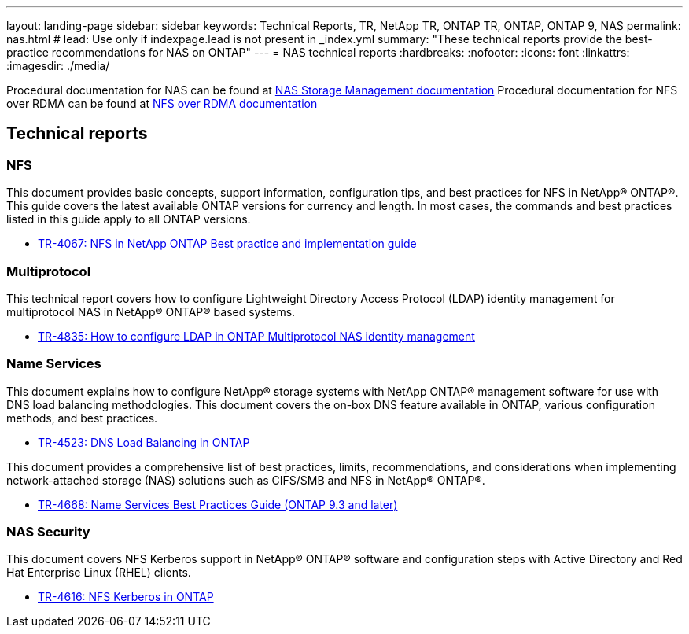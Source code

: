---
layout: landing-page
sidebar: sidebar
keywords: Technical Reports, TR, NetApp TR, ONTAP TR, ONTAP, ONTAP 9, NAS
permalink: nas.html
# lead: Use only if indexpage.lead is not present in _index.yml
summary: "These technical reports provide the best-practice recommendations for NAS on ONTAP"
---
= NAS technical reports
:hardbreaks:
:nofooter:
:icons: font
:linkattrs:
:imagesdir: ./media/

Procedural documentation for NAS can be found at link:https://docs.netapp.com/us-en/ontap/nas-management/index.html[NAS Storage Management documentation]
Procedural documentation for NFS over RDMA can be found at link:https://docs.netapp.com/us-en/ontap/nfs-rdma/[NFS over RDMA documentation]

== Technical reports
=== NFS
This document provides basic concepts, support information, configuration tips, and best practices for NFS in NetApp® ONTAP®. This guide covers the latest available ONTAP versions for currency and length. In most cases, the commands and best practices listed in this guide apply to all ONTAP versions.

    - link:https://www.netapp.com/pdf.html?item=/media/10720-tr-4067.pdf[TR-4067: NFS in NetApp ONTAP Best practice and implementation guide]

=== Multiprotocol
This technical report covers how to configure Lightweight Directory Access Protocol (LDAP) identity management for multiprotocol NAS in NetApp® ONTAP® based systems.

    - link:https://www.netapp.com/pdf.html?item=/media/19423-tr-4835.pdf[TR-4835: How to configure LDAP in ONTAP Multiprotocol NAS identity management]

=== Name Services
This document explains how to configure NetApp® storage systems with NetApp ONTAP® management software for use with DNS load balancing methodologies. This document covers the on-box DNS feature available in ONTAP, various configuration methods, and best practices.

    - https://www.netapp.com/pdf.html?item=/media/19370-tr-4523.pdf[TR-4523: DNS Load Balancing in ONTAP]

This document provides a comprehensive list of best practices, limits, recommendations, and considerations when implementing network-attached storage (NAS) solutions such as CIFS/SMB and NFS in NetApp® ONTAP®.

    - link:https://www.netapp.com/pdf.html?item=/media/16328-tr-4668pdf.pdf[TR-4668: Name Services Best Practices Guide (ONTAP 9.3 and later)]

=== NAS Security
This document covers NFS Kerberos support in NetApp® ONTAP® software and configuration steps with Active Directory and Red Hat Enterprise Linux (RHEL) clients. 

    - link:https://www.netapp.com/pdf.html?item=/media/19384-tr-4616.pdf[TR-4616: NFS Kerberos in ONTAP]
